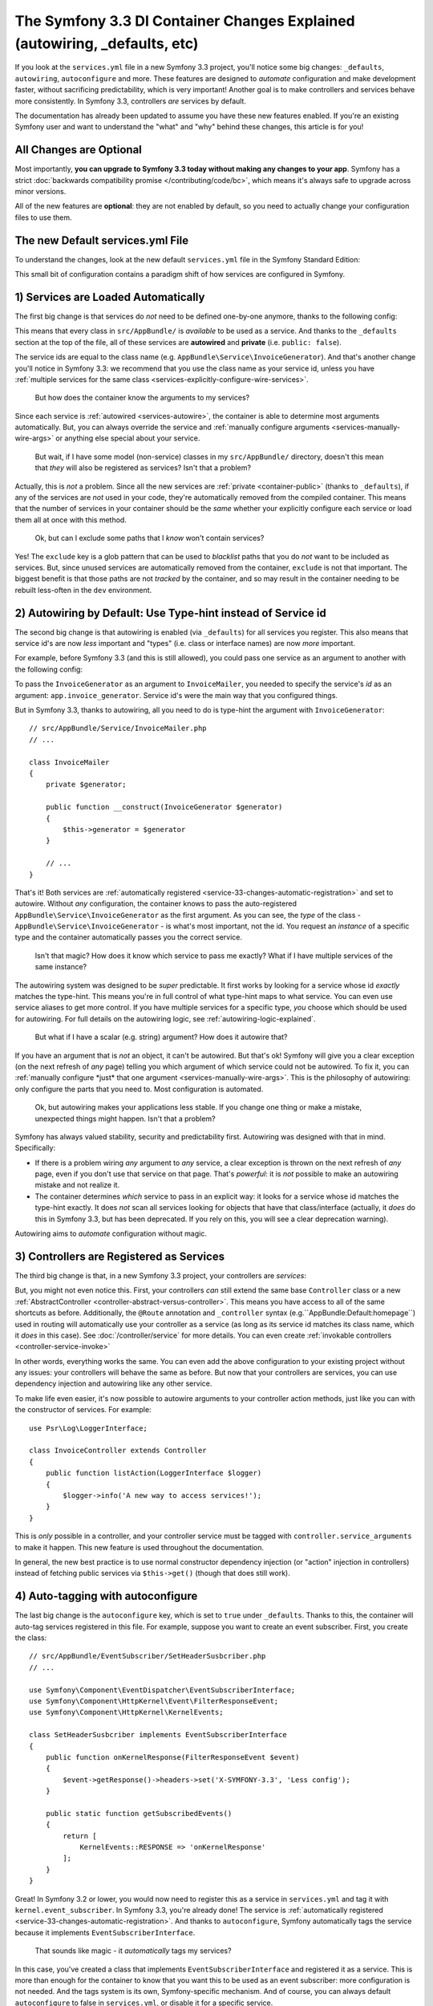 The Symfony 3.3 DI Container Changes Explained (autowiring, _defaults, etc)
===========================================================================

If you look at the ``services.yml`` file in a new Symfony 3.3 project, you'll
notice some big changes: ``_defaults``, ``autowiring``, ``autoconfigure`` and more.
These features are designed to *automate* configuration and make development faster,
without sacrificing predictability, which is very important! Another goal is to make
controllers and services behave more consistently. In Symfony 3.3, controllers *are*
services by default.

The documentation has already been updated to assume you have these new features
enabled. If you're an existing Symfony user and want to understand the "what"
and "why" behind these changes, this article is for you!

All Changes are Optional
------------------------

Most importantly, **you can upgrade to Symfony 3.3 today without making any changes to your app**.
Symfony has a strict :doc:`backwards compatibility promise </contributing/code/bc>`,
which means it's always safe to upgrade across minor versions.

All of the new features are **optional**: they are not enabled by default, so you
need to actually change your configuration files to use them.

The new Default services.yml File
---------------------------------

To understand the changes, look at the new default ``services.yml`` file in the
Symfony Standard Edition:

.. configuration-block::

    .. code-block:: yaml

        # app/config/services.yml
        services:
            # default configuration for services in *this* file
            _defaults:
                # automatically injects dependencies in your services
                autowire: true
                # automatically registers your services as commands, event subscribers, etc.
                autoconfigure: true
                # this means you cannot fetch services directly from the container via $container->get()
                # if you need to do this, you can override this setting on individual services
                public: false

            # makes classes in src/AppBundle available to be used as services
            # this creates a service per class whose id is the fully-qualified class name
            AppBundle\:
                resource: '../../src/AppBundle/*'
                # you can exclude directories or files
                # but if a service is unused, it's removed anyway
                exclude: '../../src/AppBundle/{Entity,Repository}'

            # controllers are imported separately to make sure they're public
            # and have a tag that allows actions to type-hint services
            AppBundle\Controller\:
                resource: '../../src/AppBundle/Controller'
                public: true
                tags: ['controller.service_arguments']

            # add more services, or override services that need manual wiring
            # AppBundle\Service\ExampleService:
            #     arguments:
            #         $someArgument: 'some_value'

    .. code-block:: xml

        <!-- app/config/services.xml -->
        <?xml version="1.0" encoding="UTF-8" ?>
        <container xmlns="http://symfony.com/schema/dic/services"
            xmlns:xsi="http://www.w3.org/2001/XMLSchema-instance"
            xsi:schemaLocation="http://symfony.com/schema/dic/services
                http://symfony.com/schema/dic/services/services-1.0.xsd">

            <services>
                <defaults autowire="true" autoconfigure="true" public="false" />

                <prototype namespace="AppBundle\" resource="../../src/AppBundle/*" exclude="../../src/AppBundle/{Entity,Repository}" />

                <prototype namespace="AppBundle\Controller\" resource="../../src/AppBundle/Controller" public="true">
                    <tag name="controller.service_arguments" />
                </prototype>
            </services>
        </container>

    .. code-block:: php

        // app/config/services.php

        // _defaults and loading entire directories is not possible with PHP configuration
        // you need to define your services one-by-one
        use AppBundle\Controller\DefaultController;

        $container->autowire(DefaultController::class)
            ->setAutoconfigured(true)
            ->addTag('controller.service_arguments')
            ->setPublic(true);

This small bit of configuration contains a paradigm shift of how services
are configured in Symfony.

.. _`service-33-changes-automatic-registration`:

1) Services are Loaded Automatically
------------------------------------

.. seealso::

    Read the documentation for :ref:`automatic service loading <service-psr4-loader>`.

The first big change is that services do *not* need to be defined one-by-one anymore,
thanks to the following config:

.. configuration-block::

    .. code-block:: yaml

        # app/config/services.yml
        services:
            # ...

            # makes classes in src/AppBundle available to be used as services
            # this creates a service per class whose id is the fully-qualified class name
            AppBundle\:
                resource: '../../src/AppBundle/*'
                # you can exclude directories or files
                # but if a service is unused, it's removed anyway
                exclude: '../../src/AppBundle/{Entity,Repository}'

    .. code-block:: xml

        <!-- app/config/services.xml -->
        <?xml version="1.0" encoding="UTF-8" ?>
        <container xmlns="http://symfony.com/schema/dic/services"
            xmlns:xsi="http://www.w3.org/2001/XMLSchema-instance"
            xsi:schemaLocation="http://symfony.com/schema/dic/services
                http://symfony.com/schema/dic/services/services-1.0.xsd">

            <services>
                <!-- ... -->

                <prototype namespace="AppBundle\" resource="../../src/AppBundle/*" exclude="../../src/AppBundle/{Entity,Repository}" />
            </services>
        </container>

    .. code-block:: php

        // app/config/services.php

        // services cannot be automatically loaded with PHP configuration
        // you need to define your services one-by-one

This means that every class in ``src/AppBundle/`` is *available* to be used as a
service. And thanks to the ``_defaults`` section at the top of the file, all of
these services are **autowired** and **private** (i.e. ``public: false``).

The service ids are equal to the class name (e.g. ``AppBundle\Service\InvoiceGenerator``).
And that's another change you'll notice in Symfony 3.3: we recommend that you use
the class name as your service id, unless you have :ref:`multiple services for the same class <services-explicitly-configure-wire-services>`.

    But how does the container know the arguments to my services?

Since each service is :ref:`autowired <services-autowire>`, the container is able
to determine most arguments automatically. But, you can always override the service
and :ref:`manually configure arguments <services-manually-wire-args>` or anything
else special about your service.

    But wait, if I have some model (non-service) classes in my ``src/AppBundle/``
    directory, doesn't this mean that *they* will also be registered as services?
    Isn't that a problem?

Actually, this is *not* a problem. Since all the new services are :ref:`private <container-public>`
(thanks to ``_defaults``), if any of the services are *not* used in your code, they're
automatically removed from the compiled container. This means that the number of
services in your container should be the *same* whether your explicitly configure
each service or load them all at once with this method.

    Ok, but can I exclude some paths that I *know* won't contain services?

Yes! The ``exclude`` key is a glob pattern that can be used to *blacklist* paths
that you do *not* want to be included as services. But, since unused services are
automatically removed from the container, ``exclude`` is not that important. The
biggest benefit is that those paths are not *tracked* by the container, and so may
result in the container needing to be rebuilt less-often in the ``dev`` environment.

2) Autowiring by Default: Use Type-hint instead of Service id
-------------------------------------------------------------

The second big change is that autowiring is enabled (via ``_defaults``) for all
services you register. This also means that service id's are now *less* important
and "types" (i.e. class or interface names) are now *more* important.

For example, before Symfony 3.3 (and this is still allowed), you could pass one
service as an argument to another with the following config:

.. configuration-block::

    .. code-block:: yaml

        # app/config/services.yml
        services:
            app.invoice_generator:
                class: AppBundle\Service\InvoiceGenerator

            app.invoice_mailer:
                class: AppBundle\Service\InvoiceMailer
                arguments:
                    - '@app.invoice_generator'

    .. code-block:: xml

        <!-- app/config/services.xml -->
        <?xml version="1.0" encoding="UTF-8" ?>
        <container xmlns="http://symfony.com/schema/dic/services"
            xmlns:xsi="http://www.w3.org/2001/XMLSchema-instance"
            xsi:schemaLocation="http://symfony.com/schema/dic/services
                http://symfony.com/schema/dic/services/services-1.0.xsd">

            <services>
                <service id="app.invoice_generator"
                    class="AppBundle\Service\InvoiceGenerator" />

                <service id="app.invoice_mailer"
                    class="AppBundle\Service\InvoiceMailer">

                    <argument type="service" id="app.invoice_generator" />
                </service>
            </services>
        </container>

    .. code-block:: php

        // app/config/services.php
        use AppBundle\Service\InvoiceGenerator;
        use AppBundle\Service\InvoiceMailer;
        use Symfony\Component\DependencyInjection\Reference;

        $container->register('app.invoice_generator', InvoiceGenerator::class);
        $container->register('app.invoice_mailer', InvoiceMailer::class)
            ->setArguments(array(new Reference('app.invoice_generator')));

To pass the ``InvoiceGenerator`` as an argument to ``InvoiceMailer``, you needed
to specify the service's *id* as an argument: ``app.invoice_generator``. Service
id's were the main way that you configured things.

But in Symfony 3.3, thanks to autowiring, all you need to do is type-hint the
argument with ``InvoiceGenerator``::

    // src/AppBundle/Service/InvoiceMailer.php
    // ...

    class InvoiceMailer
    {
        private $generator;

        public function __construct(InvoiceGenerator $generator)
        {
            $this->generator = $generator
        }

        // ...
    }

That's it! Both services are :ref:`automatically registered <service-33-changes-automatic-registration>`
and set to autowire. Without *any* configuration, the container knows to pass the
auto-registered ``AppBundle\Service\InvoiceGenerator`` as the first argument. As
you can see, the *type* of the class - ``AppBundle\Service\InvoiceGenerator`` - is
what's most important, not the id. You request an *instance* of a specific type and
the container automatically passes you the correct service.

    Isn't that magic? How does it know which service to pass me exactly? What if
    I have multiple services of the same instance?

The autowiring system was designed to be *super* predictable. It first works by looking
for a service whose id *exactly* matches the type-hint. This means you're in full
control of what type-hint maps to what service. You can even use service aliases
to get more control. If you have multiple services for a specific type, *you* choose
which should be used for autowiring. For full details on the autowiring logic, see :ref:`autowiring-logic-explained`.

    But what if I have a scalar (e.g. string) argument? How does it autowire that?

If you have an argument that is *not* an object, it can't be autowired. But that's
ok! Symfony will give you a clear exception (on the next refresh of *any* page) telling
you which argument of which service could not be autowired. To fix it, you can
:ref:`manually configure *just* that one argument <services-manually-wire-args>`.
This is the philosophy of autowiring: only configure the parts that you need to.
Most configuration is automated.

    Ok, but autowiring makes your applications less stable. If you change one thing
    or make a mistake, unexpected things might happen. Isn't that a problem?

Symfony has always valued stability, security and predictability first. Autowiring
was designed with that in mind. Specifically:

* If there is a problem wiring *any* argument to *any* service, a clear exception
  is thrown on the next refresh of *any* page, even if you don't use that service
  on that page. That's *powerful*: it is *not* possible to make an autowiring mistake
  and not realize it.

* The container determines *which* service to pass in an explicit way: it looks for
  a service whose id matches the type-hint exactly. It does *not* scan all services
  looking for objects that have that class/interface (actually, it *does* do this
  in Symfony 3.3, but has been deprecated. If you rely on this, you will see a clear
  deprecation warning).

Autowiring aims to *automate* configuration without magic.

3) Controllers are Registered as Services
-----------------------------------------

The third big change is that, in a new Symfony 3.3 project, your controllers are *services*:

.. configuration-block::

    .. code-block:: yaml

        # app/config/services.yml
        services:
            # ...

            # controllers are imported separately to make sure they're public
            # and have a tag that allows actions to type-hint services
            AppBundle\Controller\:
                resource: '../../src/AppBundle/Controller'
                public: true
                tags: ['controller.service_arguments']

    .. code-block:: xml

        <!-- app/config/services.xml -->
        <?xml version="1.0" encoding="UTF-8" ?>
        <container xmlns="http://symfony.com/schema/dic/services"
            xmlns:xsi="http://www.w3.org/2001/XMLSchema-instance"
            xsi:schemaLocation="http://symfony.com/schema/dic/services
                http://symfony.com/schema/dic/services/services-1.0.xsd">

            <services>
                <!-- ... -->

                <prototype namespace="AppBundle\Controller\" resource="../../src/AppBundle/Controller" public="true">
                    <tag name="controller.service_arguments" />
                </prototype>
            </services>
        </container>

    .. code-block:: php

        // app/config/services.php

        // loading entire directories is not possible with PHP configuration
        // you need to define your services one-by-one
        use AppBundle\Controller\DefaultController;

        $container->autowire(DefaultController::class)
            ->setAutoconfigured(true)
            ->addTag('controller.service_arguments')
            ->setPublic(true);

But, you might not even notice this. First, your controllers *can* still extend
the same base ``Controller`` class or a new :ref:`AbstractController <controller-abstract-versus-controller>`.
This means you have access to all of the same shortcuts as before. Additionally,
the ``@Route`` annotation and ``_controller`` syntax (e.g.``AppBundle:Default:homepage``)
used in routing will automatically use your controller as a service (as long as its
service id matches its class name, which it *does* in this case). See :doc:`/controller/service`
for more details. You can even create :ref:`invokable controllers <controller-service-invoke>`

In other words, everything works the same. You can even add the above configuration
to your existing project without any issues: your controllers will behave the same
as before. But now that your controllers are services, you can use dependency injection
and autowiring like any other service.

To make life even easier, it's now possible to autowire arguments to your controller
action methods, just like you can with the constructor of services. For example::

    use Psr\Log\LoggerInterface;

    class InvoiceController extends Controller
    {
        public function listAction(LoggerInterface $logger)
        {
            $logger->info('A new way to access services!');
        }
    }

This is *only* possible in a controller, and your controller service must be tagged
with ``controller.service_arguments`` to make it happen. This new feature is used
throughout the documentation.

In general, the new best practice is to use normal constructor dependency injection
(or "action" injection in controllers) instead of fetching public services via
``$this->get()`` (though that does still work).

4) Auto-tagging with autoconfigure
----------------------------------

The last big change is the ``autoconfigure`` key, which is set to ``true`` under
``_defaults``. Thanks to this, the container will auto-tag services registered in
this file. For example, suppose you want to create an event subscriber. First, you
create the class::

    // src/AppBundle/EventSubscriber/SetHeaderSusbcriber.php
    // ...

    use Symfony\Component\EventDispatcher\EventSubscriberInterface;
    use Symfony\Component\HttpKernel\Event\FilterResponseEvent;
    use Symfony\Component\HttpKernel\KernelEvents;

    class SetHeaderSusbcriber implements EventSubscriberInterface
    {
        public function onKernelResponse(FilterResponseEvent $event)
        {
            $event->getResponse()->headers->set('X-SYMFONY-3.3', 'Less config');
        }

        public static function getSubscribedEvents()
        {
            return [
                KernelEvents::RESPONSE => 'onKernelResponse'
            ];
        }
    }

Great! In Symfony 3.2 or lower, you would now need to register this as a service
in ``services.yml`` and tag it with ``kernel.event_subscriber``. In Symfony 3.3,
you're already done! The service is :ref:`automatically registered <service-33-changes-automatic-registration>`.
And thanks to ``autoconfigure``, Symfony automatically tags the service because
it implements ``EventSubscriberInterface``.

    That sounds like magic - it *automatically* tags my services?

In this case, you've created a class that implements ``EventSubscriberInterface``
and registered it as a service. This is more than enough for the container to know
that you want this to be used as an event subscriber: more configuration is not needed.
And the tags system is its own, Symfony-specific mechanism. And of course, you can
always default ``autoconfigure`` to false in ``services.yml``, or disable it for a specific
service.

    Does this mean tags are dead? Does this work for all tags?

This does *not* work for all tags. Many tags have *required* attributes, like event
*listeners*, where you also need to specify the event name and method in your tag.
Autoconfigure works only for tags without any required tag attributes, and as you
read the docs for a feature, it'll tell you whether or not the tag is needed. You
can also look at the extension classes (e.g. `FrameworkExtension for 3.3.0`_) to
see what it autoconfigures.

    What if I need to add a priority to my tag?

Many autoconfigured tags have an optional priority. If you need to specify a priority
(or any other optional tag attribute), no problem! Just :ref:`manually configure your service <services-manually-wire-args>`
and add the tag. Your tag will take precedent over the one added by auto-configuration.

What about Performance
----------------------

Symfony is unique because it has a *compiled* container. This means that there is
*no* runtime performance impact for using any of these features. That's also why
the autowiring system can give you such clear errors.

However, there is some performance impact in the ``dev`` environment. Most importantly,
your container will likely be rebuilt more often when you modify your service classes.
This is because it needs to rebuild whenever you add a new argument to a service,
or add an interface to your class that should be autoconfigured.

In very big projects, this may be a problem. If it is, you can always opt to *not*
use autowiring. If you think the cache rebuilding system could be smarter in some
situation, please open an issue!

Upgrading to the new Symfony 3.3 Configuration
----------------------------------------------

Ready to upgrade your existing project? Great! Suppose you have the following configuration:

.. code-block:: yaml

    # app/config/services.yml
    services:
        app.github_notifier:
            class: AppBundle\Service\GitHubNotifier
            arguments:
                - '@app.api_client_github'

        markdown_transformer:
            class: AppBundle\Service\MarkdownTransformer

        app.api_client_github:
            class: AppBundle\Service\ApiClient
            arguments:
                - 'https://api.github.com'

        app.api_client_sl_connect:
            class: AppBundle\Service\ApiClient
            arguments:
                - 'https://connect.sensiolabs.com/api'

It's optional, but let's upgrade this to the new Symfony 3.3 configuration step-by-step,
*without* breaking our application.

Step 1): Adding _defaults
~~~~~~~~~~~~~~~~~~~~~~~~~

Start by adding a ``_defaults`` section with ``autowire`` and ``autoconfigure``.

.. code-block:: diff

    # app/config/services.yml
    services:
    +     _defaults:
    +         autowire: true
    +         autoconfigure: true

        # ...

This step is easy: you're already *explicitly* configuring all of your services.
So, ``autowire`` does nothing. You're also already tagging your services, so
``autoconfigure`` also doesn't change any existing services.

You have not added ``public: false`` yet. That will come in a minute.

Step 2) Using Class Service id's
~~~~~~~~~~~~~~~~~~~~~~~~~~~~~~~~

Right now, the service ids are machine names - e.g. ``app.github_notifier``. To
work well with the new configuration system, your service ids should be class names,
except when you have multiple instances of the same service.

Start by updating the service ids to class names:

.. code-block:: diff

    # app/config/services.yml
    services:
        # ...

    -     app.github_notifier:
    -         class: AppBundle\Service\GitHubNotifier
    +     AppBundle\Service\GitHubNotifier:
            arguments:
                - '@app.api_client_github'

    -     markdown_transformer:
    -         class: AppBundle\Service\MarkdownTransformer
    +     AppBundle\Service\MarkdownTransformer: ~

        # keep these ids because there are multiple instances per class
        app.api_client_github:
            # ...
        app.api_client_sl_connect:
            # ...

.. caution::

    Services associated with global PHP classes (i.e. not using PHP namespaces)
    must maintain the ``class`` parameter. For example, when using the old Twig
    classes (e.g. ``Twig_Extensions_Extension_Intl`` instead of ``Twig\Extensions\IntlExtension``)
    you can't redefine the service as `Twig_Extensions_Extension_Intl: ~` and
    you must keep the original ``class`` parameter.

But, this change will break our app! The old service ids (e.g. ``app.github_notifier``)
no longer exist. The simplest way to fix this is to find all your old service ids
and update them to the new class id: ``app.github_notifier`` to ``AppBundle\Service\GitHubNotifier``.

In large projects, there's a better way: create legacy aliases that map the old id
to the new id. Create a new ``legacy_aliases.yml`` file:

.. code-block:: yaml

    # app/config/legacy_aliases.yml
    services:
        # aliases so that the old service ids can still be accessed
        # remove these if/when you are not fetching these directly
        # from the container via $container->get()
        app.github_notifier: '@AppBundle\Service\GitHubNotifier'
        markdown_transformer: '@AppBundle\Service\MarkdownTransformer'

Then import this at the top of ``services.yml``:

.. code-block:: diff

    # app/config/services.yml
    + imports:
    +     - { resource: legacy_aliases.yml }

    # ...

That's it! The old service ids still work. Later, (see the cleanup step below), you
can remove these from your app.

Step 3) Make the Services Private
~~~~~~~~~~~~~~~~~~~~~~~~~~~~~~~~~

Now you're ready to default all services to be private:

.. code-block:: diff

    # app/config/services.yml
    # ...

    services:
         _defaults:
             autowire: true
             autoconfigure: true
    +          public: false

Thanks to this, any services created in this file cannot be fetched directly from
the container. But, since the old service id's are aliases in a separate file (``legacy_aliases.yml``),
these *are* still public. This makes sure the app keeps working.

If you did *not* change the id of some of your services (because there are multiple
instances of the same class), you may need to make those public:

.. code-block:: diff

    # app/config/services.yml
    # ...

    services:
        # ...

        app.api_client_github:
            # ...

    +         # remove this if/when you are not fetching this
    +         # directly from the container via $container->get()
    +         public: true

        app.api_client_sl_connect:
            # ...
    +         public: true

This is to guarantee that the application doesn't break. If you're not fetching
these services directly from the container, this isn't needed. In a minute, you'll
clean that up.

Step 4) Auto-registering Services
~~~~~~~~~~~~~~~~~~~~~~~~~~~~~~~~~

You're now ready to automatically register all services in ``src/AppBundle/``
(and/or any other directory/bundle you have):

.. code-block:: diff

    # app/config/services.yml

    services:
        _defaults:
            # ...

    +     AppBundle\:
    +         resource: '../../src/AppBundle/*'
    +         exclude: '../../src/AppBundle/{Entity,Repository}'
    +
    +     AppBundle\Controller\:
    +         resource: '../../src/AppBundle/Controller'
    +         public: true
    +         tags: ['controller.service_arguments']

        # ...

That's it! Actually, you're already overriding and reconfiguring all the services
you're using (``AppBundle\Service\GitHubNotifier`` and ``AppBundle\Service\MarkdownTransformer``).
But now, you won't need to manually register future services.

Once again, there is one extra complication if you have multiple services of the
same class:

.. code-block:: diff

    # app/config/services.yml

    services:
        # ...

    +     # alias ApiClient to one of our services below
    +     # app.api_client_github will be used to autowire ApiClient type-hints
    +     AppBundle\Service\ApiClient: '@app.api_client_github'

        app.api_client_github:
            # ...
        app.api_client_sl_connect:
            # ...

This guarantees that if you try to autowire an ``ApiClient`` instance, the ``app.api_client_github``
will be used. If you *don't* have this, the auto-registration feature will try to
register a third ``ApiClient`` service and use that for autowiring (which will fail,
because the class has a non-autowireable argument).

Step 5) Cleanup!
~~~~~~~~~~~~~~~~

To make sure your application didn't break, you did some extra work. Now it's time
to clean things up! First, update your application to *not* use the old service id's (the
ones in ``legacy_aliases.yml``). This means updating any service arguments (e.g.
``@app.github_notifier`` to ``@AppBundle\Service\GitHubNotifier``) and updating your
code to not fetch this service directly from the container. For example:

.. code-block:: diff

    -     public function indexAction()
    +     public function indexAction(GitHubNotifier $gitHubNotifier, MarkdownTransformer $markdownTransformer)
        {
    -         // the old way of fetching services
    -         $githubNotifier = $this->container->get('app.github_notifier');
    -         $markdownTransformer = $this->container->get('markdown_transformer');

            // ...
        }

As soon as you do this, you can delete ``legacy_aliases.yml`` and remove its import.
You should do the same thing for any services that you made public, like
``app.api_client_github`` and ``app.api_client_sl_connect``. Once you're not fetching
these directly from the container, you can remove the ``public: true`` flag:

.. code-block:: diff

    # app/config/services.yml
    services:
        # ...

        app.api_client_github:
            # ...
    -         public: true

        app.api_client_sl_connect:
            # ...
    -         public: true

Finally, you can optionally remove any services from ``services.yml`` whose arguments
can be autowired. The final configuration looks like this:

.. code-block:: yaml

    services:
        _defaults:
            autowire: true
            autoconfigure: true
            public: false

        AppBundle\:
            resource: '../../src/AppBundle/*'
            exclude: '../../src/AppBundle/{Entity,Repository}'

        AppBundle\Controller\:
            resource: '../../src/AppBundle/Controller'
            public: true
            tags: ['controller.service_arguments']

        AppBundle\Service\GitHubNotifier:
            # this could be deleted, or I can keep being explicit
            arguments:
                - '@app.api_client_github'

        # alias ApiClient to one of our services below
        # app.api_client_github will be used to autowire ApiClient type-hints
        AppBundle\Service\ApiClient: '@app.api_client_github'

        # keep these ids because there are multiple instances per class
        app.api_client_github:
            class: AppBundle\Service\ApiClient
            arguments:
                - 'https://api.github.com'

        app.api_client_sl_connect:
            class: AppBundle\Service\ApiClient
            arguments:
                - 'https://connect.sensiolabs.com/api'

You can now take advantage of the new features going forward.

.. _`FrameworkExtension for 3.3.0`: https://github.com/symfony/symfony/blob/7938fdeceb03cc1df277a249cf3da70f0b50eb98/src/Symfony/Bundle/FrameworkBundle/DependencyInjection/FrameworkExtension.php#L247-L284
